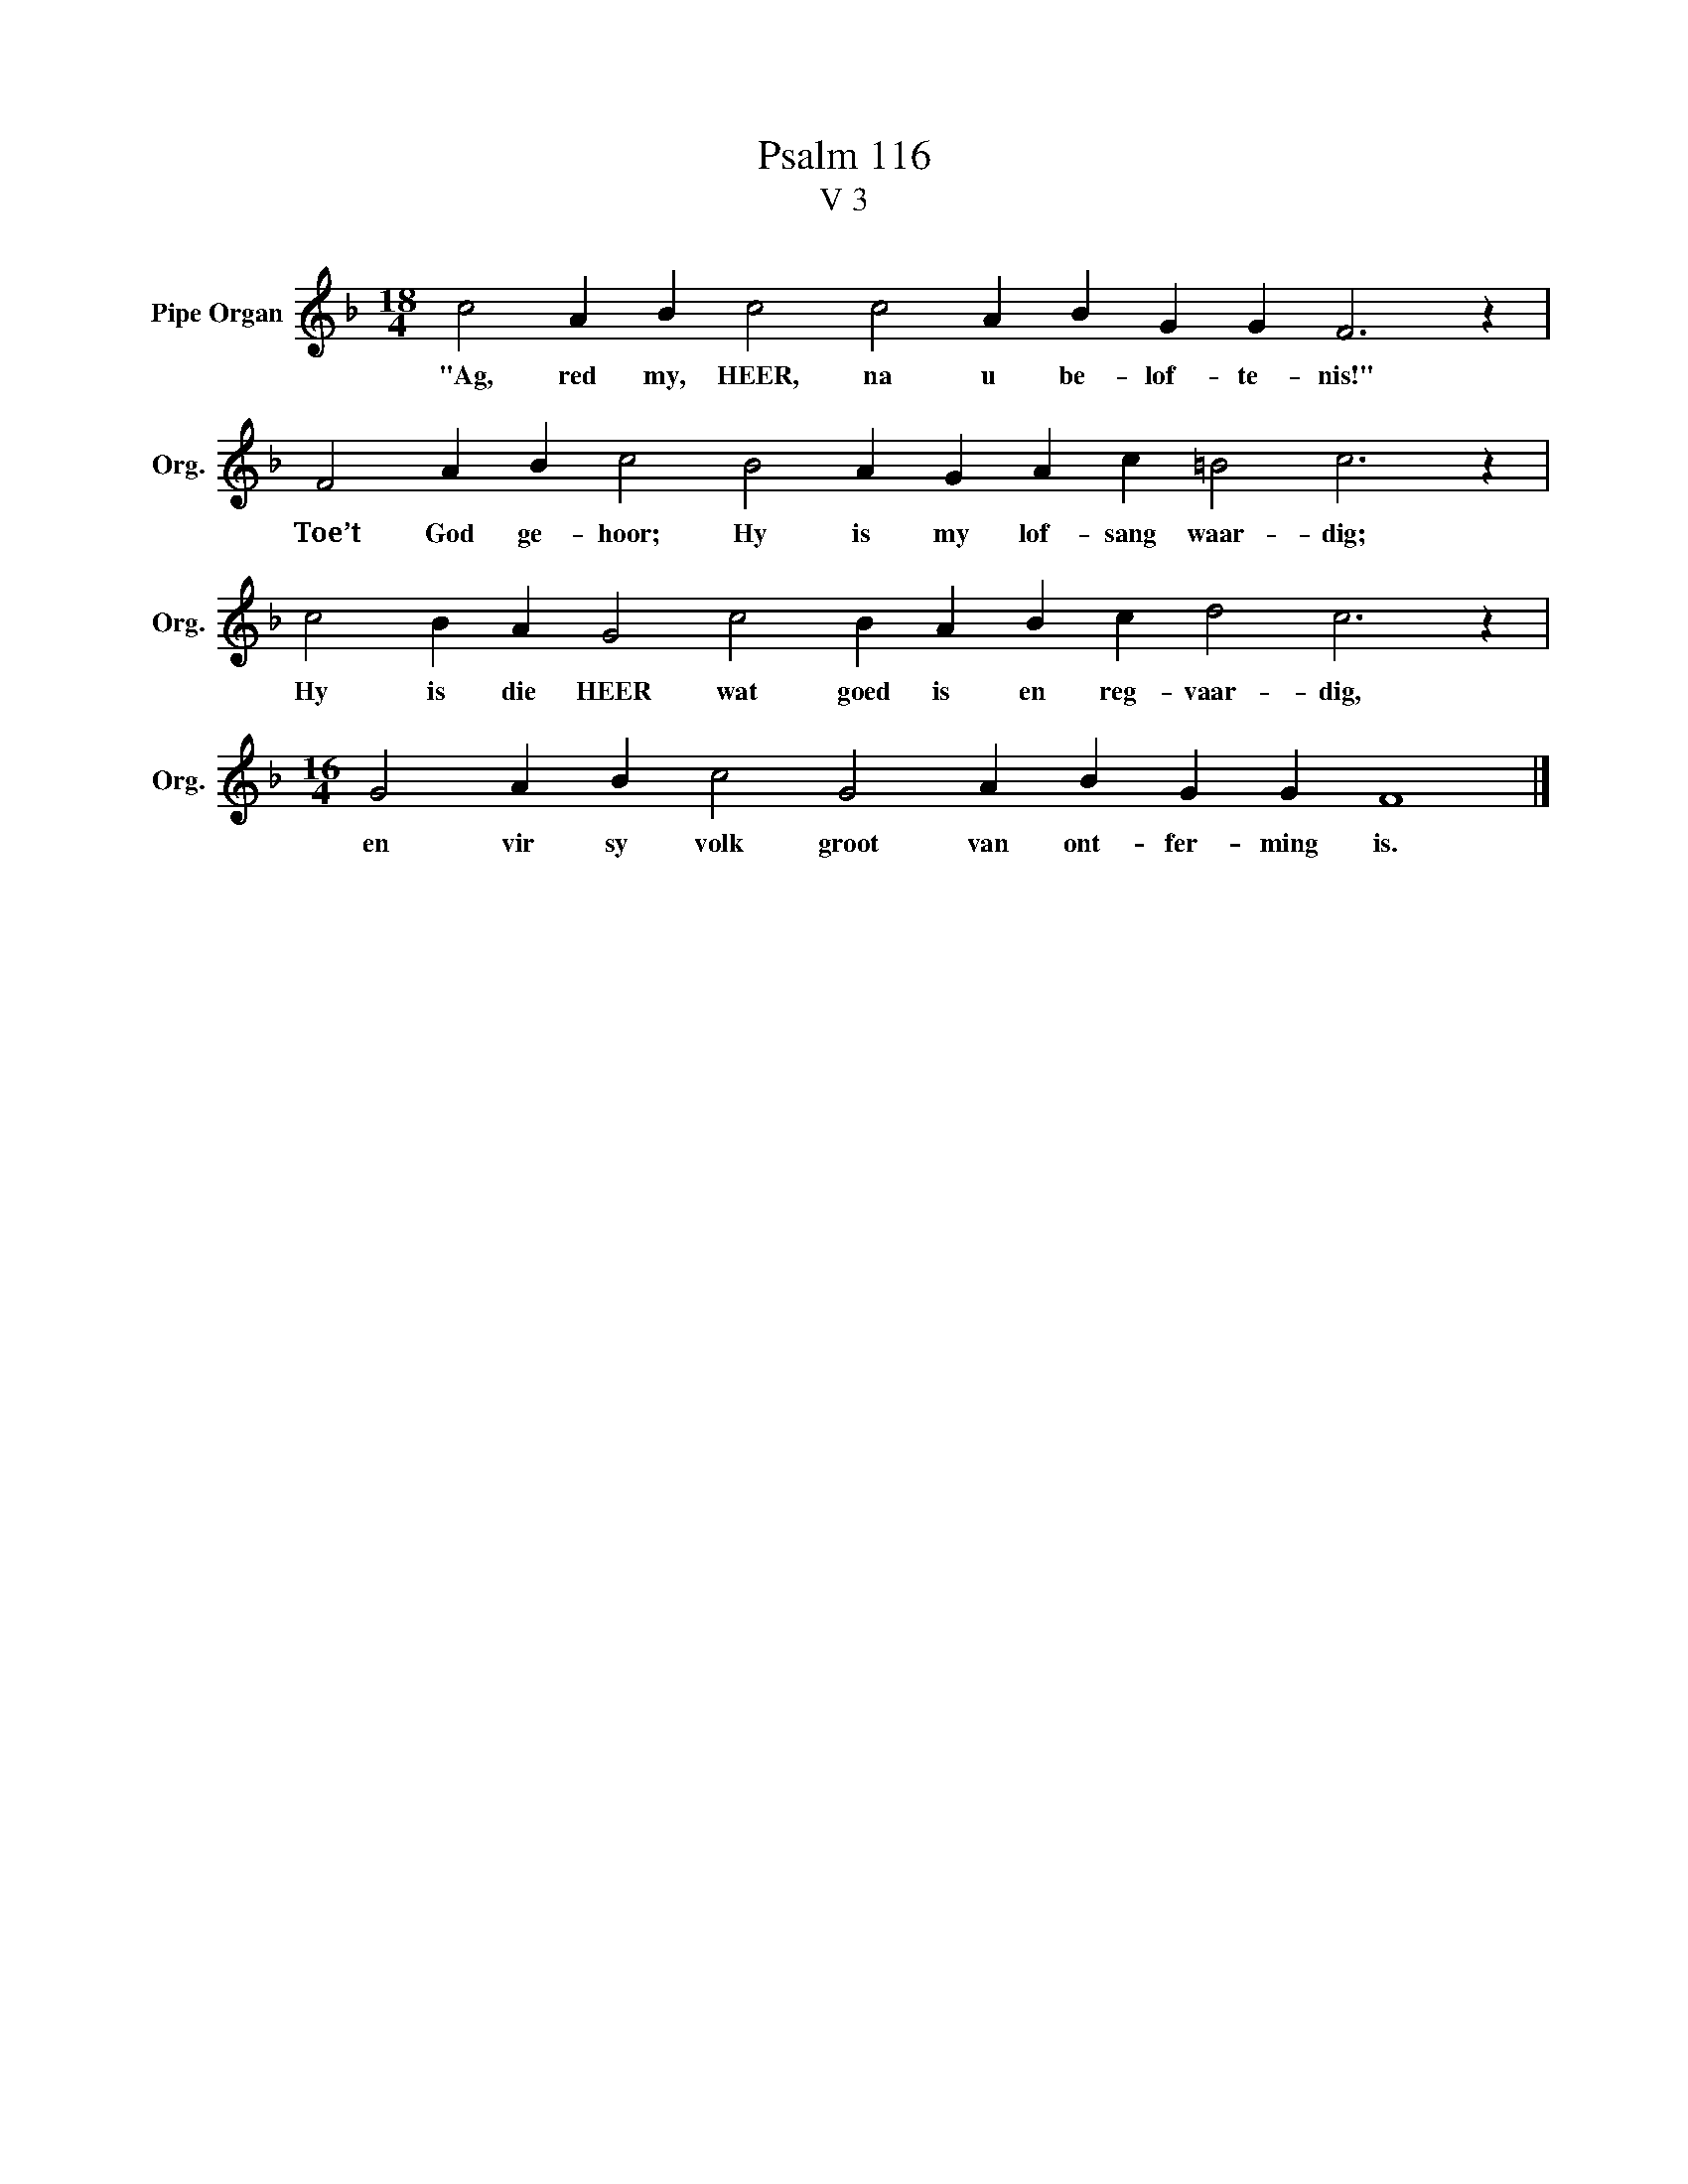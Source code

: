 X:1
T:Psalm 116
T:V 3
L:1/4
M:18/4
I:linebreak $
K:F
V:1 treble nm="Pipe Organ" snm="Org."
V:1
 c2 A B c2 c2 A B G G F3 z |$ F2 A B c2 B2 A G A c =B2 c3 z |$ c2 B A G2 c2 B A B c d2 c3 z |$ %3
w: "Ag, red my, HEER, na u be- lof- te- nis!"|Toe’t God ge- hoor; Hy is my lof- sang waar- dig;|Hy is die HEER wat goed is en reg- vaar- dig,|
[M:16/4] G2 A B c2 G2 A B G G F4 |] %4
w: en vir sy volk groot van ont- fer- ming is.|

